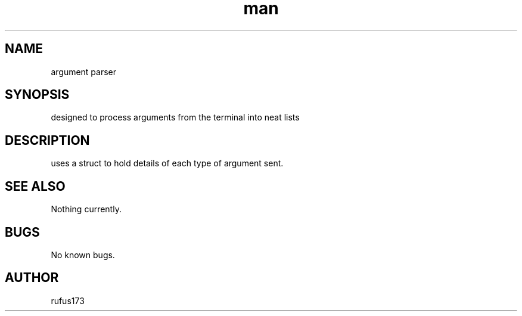 .\" Manpage for args.c and args.h
.TH man 8 "25 June 2024" "1.0" "argument parser man page"
.SH NAME
argument parser
.SH SYNOPSIS
designed to process arguments from the terminal into neat lists
.SH DESCRIPTION
uses a struct to hold details of each type of argument sent.
.SH SEE ALSO
Nothing currently. 
.SH BUGS
No known bugs.
.SH AUTHOR
rufus173
